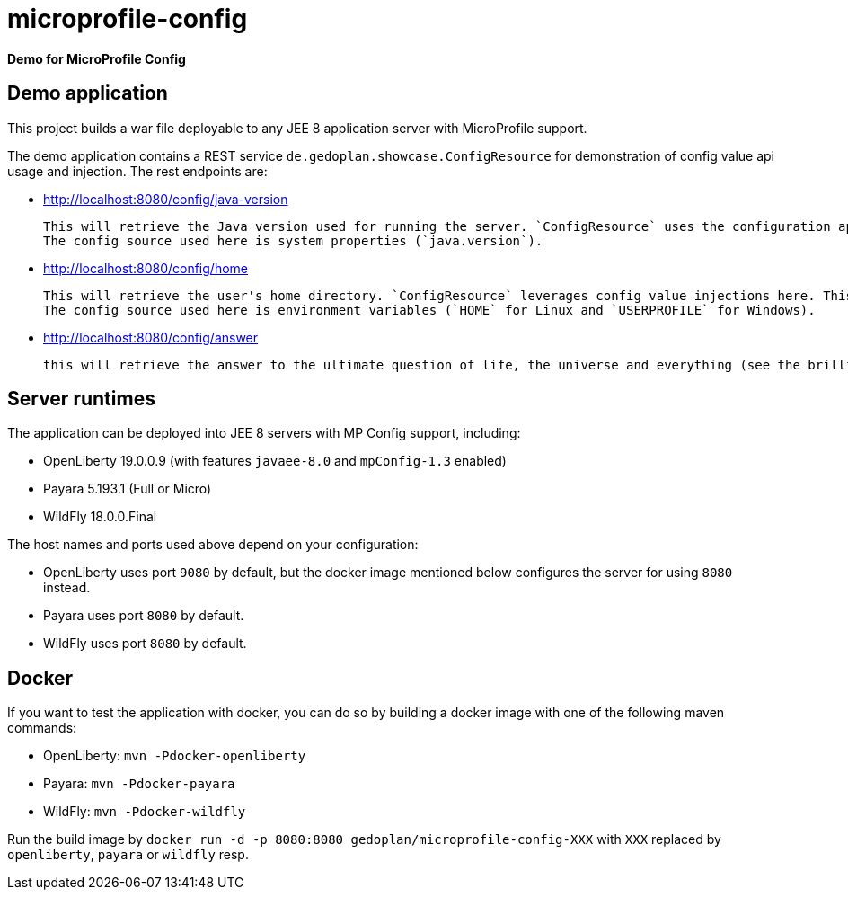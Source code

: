 = microprofile-config

*Demo for MicroProfile Config*

== Demo application

This project builds a war file deployable to any JEE 8 application server with MicroProfile support.

The demo application contains a REST service `de.gedoplan.showcase.ConfigResource` for demonstration of config value api usage and injection. The rest endpoints are:

* http://localhost:8080/config/java-version
+
  This will retrieve the Java version used for running the server. `ConfigResource` uses the configuration api for looking up the value.
  The config source used here is system properties (`java.version`).
  
* http://localhost:8080/config/home
+
  This will retrieve the user's home directory. `ConfigResource` leverages config value injections here. This also shows the usage of `Optional` as injection target.
  The config source used here is environment variables (`HOME` for Linux and `USERPROFILE` for Windows).
  
* http://localhost:8080/config/answer
+
  this will retrieve the answer to the ultimate question of life, the universe and everything (see the brilliant novel "The Hitchhiker's Guide to the Galaxy" written by Douglas Adams). The config source is `META-INF/microprofile-config.properties`. The demo shows simple type conversion (injection target is `int`) and mandatory configuration (deployment will fail, if the config value is missing).   

== Server runtimes

The application can be deployed into JEE 8 servers with MP Config support, including:

* OpenLiberty 19.0.0.9 (with features `javaee-8.0` and `mpConfig-1.3` enabled)
* Payara 5.193.1 (Full or Micro)
* WildFly 18.0.0.Final

The host names and ports used above depend on your configuration:

* OpenLiberty uses port `9080` by default, but the docker image mentioned below configures the server for using `8080` instead.
* Payara uses port `8080` by default.
* WildFly uses port `8080` by default.

== Docker

If you want to test the application with docker, you can do so by building a docker image with one of the following maven commands:

* OpenLiberty: `mvn -Pdocker-openliberty`
* Payara: `mvn -Pdocker-payara`
* WildFly: `mvn -Pdocker-wildfly`

Run the build image by `docker run -d -p 8080:8080 gedoplan/microprofile-config-XXX` with `XXX` replaced by `openliberty`, `payara` or `wildfly` resp. 